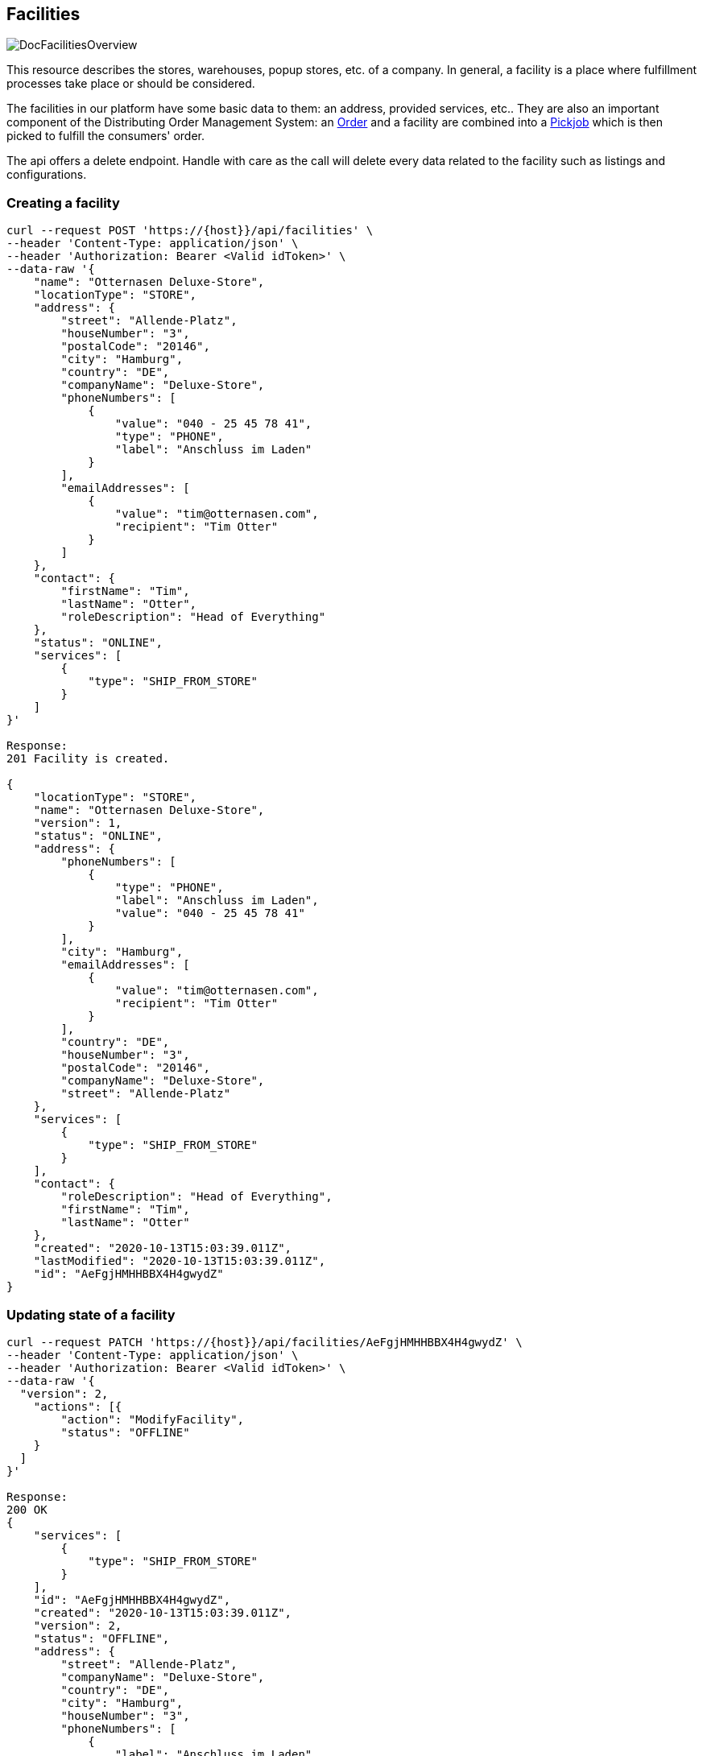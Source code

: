 == Facilities
image::doc/facilities/DocFacilitiesOverview.png[align="center"]

This resource describes the stores, warehouses, popup stores, etc. of a company. In general, a facility is a place where fulfillment processes take place or should be considered.

The facilities in our platform have some basic data to them: an address, provided services, etc.. They are also an important component of the Distributing Order Management System: an <<Orders,Order>> and a facility are combined into a <<Pickjobs,Pickjob>> which is then picked to fulfill the consumers' order.

The api offers a delete endpoint. Handle with care as the call will delete every data related to the facility such as
listings and configurations.

=== Creating a facility
[source,curl]
----
curl --request POST 'https://{host}}/api/facilities' \
--header 'Content-Type: application/json' \
--header 'Authorization: Bearer <Valid idToken>' \
--data-raw '{
    "name": "Otternasen Deluxe-Store",
    "locationType": "STORE",
    "address": {
        "street": "Allende-Platz",
        "houseNumber": "3",
        "postalCode": "20146",
        "city": "Hamburg",
        "country": "DE",
        "companyName": "Deluxe-Store",
        "phoneNumbers": [
            {
                "value": "040 - 25 45 78 41",
                "type": "PHONE",
                "label": "Anschluss im Laden"
            }
        ],
        "emailAddresses": [
            {
                "value": "tim@otternasen.com",
                "recipient": "Tim Otter"
            }
        ]
    },
    "contact": {
        "firstName": "Tim",
        "lastName": "Otter",
        "roleDescription": "Head of Everything"
    },
    "status": "ONLINE",
    "services": [
        {
            "type": "SHIP_FROM_STORE"
        }
    ]
}'

Response:
201 Facility is created.

{
    "locationType": "STORE",
    "name": "Otternasen Deluxe-Store",
    "version": 1,
    "status": "ONLINE",
    "address": {
        "phoneNumbers": [
            {
                "type": "PHONE",
                "label": "Anschluss im Laden",
                "value": "040 - 25 45 78 41"
            }
        ],
        "city": "Hamburg",
        "emailAddresses": [
            {
                "value": "tim@otternasen.com",
                "recipient": "Tim Otter"
            }
        ],
        "country": "DE",
        "houseNumber": "3",
        "postalCode": "20146",
        "companyName": "Deluxe-Store",
        "street": "Allende-Platz"
    },
    "services": [
        {
            "type": "SHIP_FROM_STORE"
        }
    ],
    "contact": {
        "roleDescription": "Head of Everything",
        "firstName": "Tim",
        "lastName": "Otter"
    },
    "created": "2020-10-13T15:03:39.011Z",
    "lastModified": "2020-10-13T15:03:39.011Z",
    "id": "AeFgjHMHHBBX4H4gwydZ"
}
----

=== Updating state of a facility
[source,curl]
----
curl --request PATCH 'https://{host}}/api/facilities/AeFgjHMHHBBX4H4gwydZ' \
--header 'Content-Type: application/json' \
--header 'Authorization: Bearer <Valid idToken>' \
--data-raw '{
  "version": 2,
    "actions": [{
        "action": "ModifyFacility",
        "status": "OFFLINE"
    }
  ]
}'

Response:
200 OK
{
    "services": [
        {
            "type": "SHIP_FROM_STORE"
        }
    ],
    "id": "AeFgjHMHHBBX4H4gwydZ",
    "created": "2020-10-13T15:03:39.011Z",
    "version": 2,
    "status": "OFFLINE",
    "address": {
        "street": "Allende-Platz",
        "companyName": "Deluxe-Store",
        "country": "DE",
        "city": "Hamburg",
        "houseNumber": "3",
        "phoneNumbers": [
            {
                "label": "Anschluss im Laden",
                "type": "PHONE",
                "value": "040 - 25 45 78 41"
            }
        ],
        "emailAddresses": [
            {
                "value": "tim@otternasen.com",
                "recipient": "Tim Otter"
            }
        ],
        "postalCode": "20146"
    },
    "contact": {
        "roleDescription": "Head of Everything",
        "lastName": "Otter",
        "firstName": "Roshanak"
    },
    "name": "Otternasen Deluxe-Store",
    "lastModified": "2020-10-13T15:17:58.238Z",
    "locationType": "STORE"
}
----
=== Configurations

A facility is, similar to a couple of other entities in the platform, configurable.
The configurations for a facility are accessible via
link:https://fulfillmenttools.github.io/api-reference-ui/#/Facilities/getFacilityConfigurations[Get configurations for a facility]. The reponse to a request to this resource will contain a list of set / available configurations to the depicted facility.

A facility can have some specific restrictions regarding stock. In a first version the available parameters for stock in a facility can be found within the next section.

==== Stock Configuration

Since a tenant might have ongoing offline sales (caused by offline consumers who walk into the facility and buy certain articles), we have to deal with the uncertainty that there will be stock which we cannot use for online orders.
Furthermore we have to deal with the fact that the reported stock is not 100% correct for each given moment in time.

Therefore we “split” the stock of each article into offline and online stock and reserve a certain stock level for offline sales. The Distributing Order Management System will not include any of this offline stock into its calculations.

The reserved offline stock for a facility can be obtained, enabled or disabled by using the link:https://fulfillmenttools.github.io/api-reference-ui/#/Facilities/getFacilityStockConfiguration[Get Facility Stock Configuration] endpoint.

This configuration can be enabled for facilties of type STORE while facilities of type WAREHOUSE do not have visiting offline consumers and thus do not need this configuration. Once the reserved offline stock is set, it is taken into consideration for every *new order* that is supplied to the platform - existing pickjobs that were routed beforehand are not reprocessed.

NOTE: In the first iteration stage the retained offline stock needs to be set manually by defining a relative quantity ( % ) for offline stock with a decimal value between 0 and 100. The calculated offline stock is rounded off. Since the level for offline stock could vary for each facility (e.g. facilities in pedestrian zones should have a higher offline stock level than a facility outside the city) it is configurable by facility.

=== Listings

A listing describes the general availability of an article in <<Facilities>> or, to be more precise, within one facility. It also contains facility-dependend
information like the article image, title and its price.
This information is essential for the Distributing Order Management System as an order should be ideally routed to a facility
which has all requested articles in stock.

A tenant can also be configured to have *infiniteStockEnabled* which means that when distributing an order only the
state of a listing and not the actual amount of stock is considered. if a short pick is detected and the
*infiniteStockEnabled* toggle is active the short picked article's listing is deactivated. By default every deactivated
listing is reactivated again after 24 hours.
This behaviour can be configured on a facility base by setting the configuration *listingReactivationAfter* (in hours)
using the link:https://fulfillmenttools.github.io/api-reference-ui/#/Facilities/getFacilityStockConfiguration[Get Facility Stock Configuration] endpoint.

==== Create/Update a listing
[source,curl]
----
curl --request PUT 'https://{host}}/api/facilities/x5jrZrDHvYYs6HpaDICKYG4QuIk2/listings' \
--header 'Content-Type: application/json' \
--header 'Authorization: Bearer <Valid idToken>' \
--data-raw '{
    "listings": [
        {
            "title": "SUPERSTAR SCHUH",
            "subtitle": "42-43",
            "tenantArticleId": "116d0qb-a12",
            "imageUrl": "https://yourshopshost.com/images/pictureUrlWithThePossibilityOfAutoscaleIfPossible.jpg",
            "price": 1000,
            "stockinformation":
             {
                    "stock": 8,
                    "reserved": 1
             }
        },
        {
            "title": "SUPERSTAR SCHUH",
            "subtitle": "42-43",
            "tenantArticleId": "116d0qb-a13",
            "imageUrl": "https://yourshopshost.com/images/pictureUrlWithThePossibilityOfAutoscaleIfPossible.jpg",
            "price": 2000,
            "stockinformation":
             {
                    "stock": 9,
                    "reserved": 2
             }
        },
        {
            "title": "SUPERSTAR SCHUH",
            "subtitle": "42-43",
            "tenantArticleId": "116d0qb-a14",
            "imageUrl": "https://yourshopshost.com/images/pictureUrlWithThePossibilityOfAutoscaleIfPossible.jpg",
            "price": 3000,
            "stockinformation":
             {
                    "stock": 12,
                    "reserved": 3
             }
        }
    ]
}'

Response:
200 OK
----

==== Introducing Picking Sequence
It is possible to sort the pick line items and show them in an order in the app. This enhances the picking speed of the picker since the items are presented to them in the correct running order.

This can be done by providing a `PickingSequence` attribute of a listing. If more than one pick line item has the same `PickingSequence`, `tenantArticleId` will be used for the sorting.

Note: Listing's `PickingSequence` attribute will override Order's `PickingSequence` attribute.

[source,json]
----
{
    "listings": [
        {
            "tenantArticleId": "2020249",
            "price": 19.95,
            "stockinformation": {
                "stock": 50,
                "reserved": 10
            },
            "title": "T-Shirt",
            "imageUrl": "https://example.com/image.jpg",
            "attributes": [
                {
                "category": "pickingSequence", // Category must be set to `PickingSequence`
                "priority": 1, // This property will be taken into account if there are multiple `PickingSequence` attributes defined for one listing, otherwise you can leave it 
                "key": "pickingSequence",
                "value": "1" // This is the value that sorts the article.  The sorting is being done in an ascending way, so the value 1 will be on top of others.
                }
            ]
        }
    ]
}
----

==== Stock

An even further refined way to distribute an order is to consider the actual available stock of an article within a facility, namely a listing. This is why listings have attributes that in turn have impact on the distribution of orders and transforming them to pickjobs. Currently the following attributes are available:

* *Stock*: This value depicts the amount of articles that is currently on stock. It is an absolute number and ist not taking reserved or offline retained stock into account.
* *Reserved*: Reserved stock is the amount of articles, that is already planned to be used in OPEN Pick Line Items of Pickjobs. Whenever a new order arrives in the system the reserved value for the listing of the corresponding facility and article is being raised, whenever a Pickjob is finished the amount is substracted again.
* *Retained Offline Stock*: See <<Stock Configuration>>



